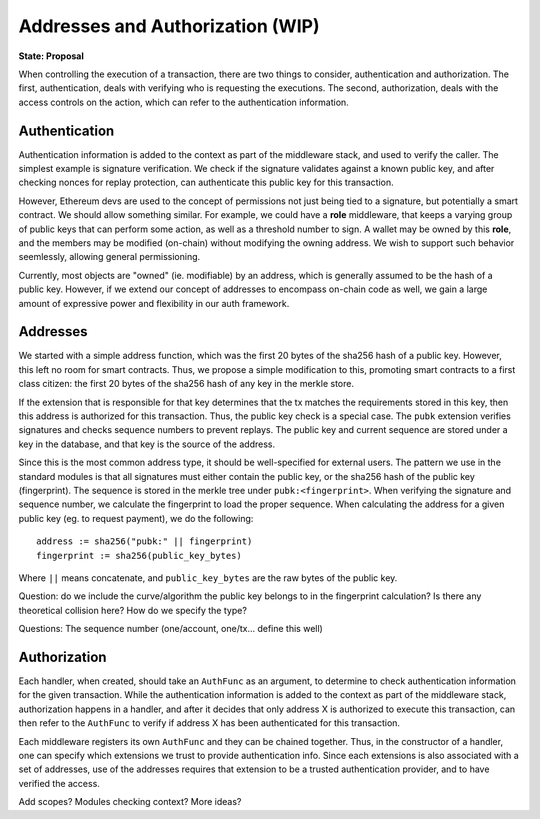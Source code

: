 ---------------------------------
Addresses and Authorization (WIP)
---------------------------------

**State: Proposal**

When controlling the execution of a transaction, there are
two things to consider, authentication and authorization.
The first, authentication, deals with verifying who
is requesting the executions. The second, authorization,
deals with the access controls on the action, which can
refer to the authentication information.

Authentication
==============

Authentication information is added to the context as part
of the middleware stack, and used to verify the caller.
The simplest example is signature verification. We check
if the signature validates against a known public key, and
after checking nonces for replay protection, can authenticate
this public key for this transaction.

However, Ethereum devs are used to the concept of permissions
not just being tied to a signature, but potentially a smart
contract. We should allow something similar. For example, we
could have a **role** middleware, that keeps a varying group
of public keys that can perform some action, as well as a
threshold number to sign. A wallet may be owned by this **role**,
and the members may be modified (on-chain) without modifying
the owning address. We wish to support such behavior seemlessly,
allowing general permissioning.

Currently, most objects are "owned" (ie. modifiable) by an address,
which is generally assumed to be the hash of a public key.
However, if we extend our concept of addresses to encompass
on-chain code as well, we gain a large amount of expressive power
and flexibility in our auth framework.

Addresses
=========

We started with a simple address function, which was the first
20 bytes of the sha256 hash of a public key. However, this
left no room for smart contracts. Thus, we propose a simple
modification to this, promoting smart contracts to a first
class citizen: the first 20 bytes of the sha256 hash of
any key in the merkle store.

If the extension that is responsible for that key determines
that the tx matches the requirements stored in this key, then
this address is authorized for this transaction. Thus, the
public key check is a special case. The ``pubk`` extension
verifies signatures and checks sequence numbers to prevent
replays. The public key and current sequence are stored
under a key in the database, and that key is the source
of the address.

Since this is the most common address type, it should be
well-specified for external users. The pattern we use in
the standard modules is that all signatures must either
contain the public key, or the sha256 hash of the public
key (fingerprint). The sequence is stored in the merkle
tree under ``pubk:<fingerprint>``. When verifying the
signature and sequence number, we calculate the fingerprint
to load the proper sequence. When calculating the address
for a given public key (eg. to request payment), we
do the following:

::

    address := sha256("pubk:" || fingerprint)
    fingerprint := sha256(public_key_bytes)

Where ``||`` means concatenate, and ``public_key_bytes``
are the raw bytes of the public key.

Question: do we include the curve/algorithm the public key belongs
to in the fingerprint calculation? Is there any theoretical
collision here? How do we specify the type?

Questions: The sequence number (one/account, one/tx... define this well)

Authorization
=============

Each handler, when created, should take an ``AuthFunc`` as an
argument, to determine to check authentication information
for the given transaction. While the authentication information
is added to the context as part of the middleware stack,
authorization happens in a handler, and after it decides that
only address X is authorized to execute this transaction,
can then refer to the ``AuthFunc`` to verify if address X has
been authenticated for this transaction.

Each middleware registers its own ``AuthFunc`` and they can
be chained together. Thus, in the constructor of a handler,
one can specify which extensions we trust to provide
authentication info. Since each extensions is also associated
with a set of addresses, use of the addresses requires that
extension to be a trusted authentication provider, and to
have verified the access.

Add scopes? Modules checking context? More ideas?
